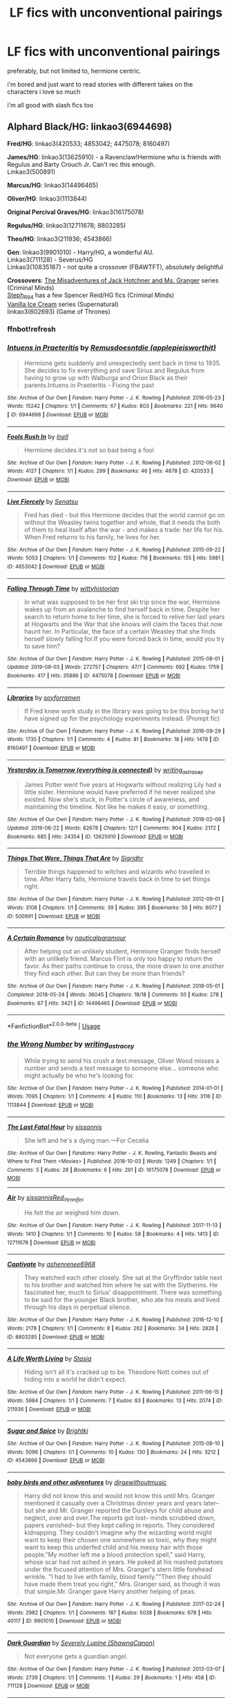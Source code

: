#+TITLE: LF fics with unconventional pairings

* LF fics with unconventional pairings
:PROPERTIES:
:Author: youngmika
:Score: 5
:DateUnix: 1565313314.0
:DateShort: 2019-Aug-09
:FlairText: Request
:END:
preferably, but not limited to, hermione centric.

i'm bored and just want to read stories with different takes on the characters i love so much

i'm all good with slash fics too


** *Alphard Black/HG*: linkao3(6944698)

*Fred/HG*: linkao3(420533; 4853042; 4475078; 8160497)

*James/HG*: linkao3(13625910) - a Ravenclaw!Hermione who is friends with Regulus and Barty Crouch Jr. Can't rec this enough.\\
Linkao3(500891)

*Marcus/HG*: linkao3(14496465)

*Oliver/HG*: linkao3(1113844)

*Original Percival Graves/HG*: linkao3(16175078)

*Regulus/HG*: linkao3(12711678; 8803285)

*Theo/HG*: linkao3(211936; 4543866)

*Gen*: linkao3(9901010) - Harry/HG, a wonderful AU.\\
Linkao3(711128) - Severus/HG\\
Linkao3(10835187) - not quite a crossover (FBAWTFT), absolutely delightful

*Crossovers*: [[https://archiveofourown.org/series/219401][The Misadventures of Jack Hotchner and Ms. Granger]] series (Criminal Minds)\\
[[https://archiveofourown.org/users/Steph_R94/pseuds/Steph_R94/works?fandom_id=136512][Steph_R94]] has a few Spencer Reid/HG fics (Criminal Minds)\\
[[https://archiveofourown.org/series/5029][Vanilla Ice Cream]] series (Supernatural)\\
linkao3(602693) (Game of Thrones)
:PROPERTIES:
:Author: Meiyouxiangjiao
:Score: 2
:DateUnix: 1565414703.0
:DateShort: 2019-Aug-10
:END:

*** ffnbot!refresh
:PROPERTIES:
:Author: Meiyouxiangjiao
:Score: 1
:DateUnix: 1565415652.0
:DateShort: 2019-Aug-10
:END:


*** [[https://archiveofourown.org/works/6944698][*/Intuens in Praeteritis/*]] by [[https://www.archiveofourown.org/users/applepieisworthit/pseuds/Remusdoesntdie][/Remusdoesntdie (applepieisworthit)/]]

#+begin_quote
  Hermione gets suddenly and unexpectedly sent back in time to 1935. She decides to fix everything and save Sirius and Regulus from having to grow up with Walburga and Orion Black as their parents.Intuens in Praeteritis - Fixing the past
#+end_quote

^{/Site/:} ^{Archive} ^{of} ^{Our} ^{Own} ^{*|*} ^{/Fandom/:} ^{Harry} ^{Potter} ^{-} ^{J.} ^{K.} ^{Rowling} ^{*|*} ^{/Published/:} ^{2016-05-23} ^{*|*} ^{/Words/:} ^{15242} ^{*|*} ^{/Chapters/:} ^{1/1} ^{*|*} ^{/Comments/:} ^{67} ^{*|*} ^{/Kudos/:} ^{803} ^{*|*} ^{/Bookmarks/:} ^{221} ^{*|*} ^{/Hits/:} ^{9640} ^{*|*} ^{/ID/:} ^{6944698} ^{*|*} ^{/Download/:} ^{[[https://archiveofourown.org/downloads/6944698/Intuens%20in%20Praeteritis.epub?updated_at=1553688484][EPUB]]} ^{or} ^{[[https://archiveofourown.org/downloads/6944698/Intuens%20in%20Praeteritis.mobi?updated_at=1553688484][MOBI]]}

--------------

[[https://archiveofourown.org/works/420533][*/Fools Rush In/*]] by [[https://www.archiveofourown.org/users/Inell/pseuds/Inell][/Inell/]]

#+begin_quote
  Hermione decides it's not so bad being a fool
#+end_quote

^{/Site/:} ^{Archive} ^{of} ^{Our} ^{Own} ^{*|*} ^{/Fandom/:} ^{Harry} ^{Potter} ^{-} ^{J.} ^{K.} ^{Rowling} ^{*|*} ^{/Published/:} ^{2012-06-02} ^{*|*} ^{/Words/:} ^{4127} ^{*|*} ^{/Chapters/:} ^{1/1} ^{*|*} ^{/Kudos/:} ^{299} ^{*|*} ^{/Bookmarks/:} ^{46} ^{*|*} ^{/Hits/:} ^{4878} ^{*|*} ^{/ID/:} ^{420533} ^{*|*} ^{/Download/:} ^{[[https://archiveofourown.org/downloads/420533/Fools%20Rush%20In.epub?updated_at=1491687265][EPUB]]} ^{or} ^{[[https://archiveofourown.org/downloads/420533/Fools%20Rush%20In.mobi?updated_at=1491687265][MOBI]]}

--------------

[[https://archiveofourown.org/works/4853042][*/Live Fiercely/*]] by [[https://www.archiveofourown.org/users/Senatsu/pseuds/Senatsu][/Senatsu/]]

#+begin_quote
  Fred has died - but this Hermione decides that the world cannot go on without the Weasley twins together and whole, that it needs the both of them to heal itself after the war - and makes a trade: her life for his. When Fred returns to his family, he lives for her.
#+end_quote

^{/Site/:} ^{Archive} ^{of} ^{Our} ^{Own} ^{*|*} ^{/Fandom/:} ^{Harry} ^{Potter} ^{-} ^{J.} ^{K.} ^{Rowling} ^{*|*} ^{/Published/:} ^{2015-09-22} ^{*|*} ^{/Words/:} ^{5053} ^{*|*} ^{/Chapters/:} ^{1/1} ^{*|*} ^{/Comments/:} ^{102} ^{*|*} ^{/Kudos/:} ^{716} ^{*|*} ^{/Bookmarks/:} ^{155} ^{*|*} ^{/Hits/:} ^{5981} ^{*|*} ^{/ID/:} ^{4853042} ^{*|*} ^{/Download/:} ^{[[https://archiveofourown.org/downloads/4853042/Live%20Fiercely.epub?updated_at=1443616523][EPUB]]} ^{or} ^{[[https://archiveofourown.org/downloads/4853042/Live%20Fiercely.mobi?updated_at=1443616523][MOBI]]}

--------------

[[https://archiveofourown.org/works/4475078][*/Falling Through Time/*]] by [[https://www.archiveofourown.org/users/wittyhistorian/pseuds/wittyhistorian][/wittyhistorian/]]

#+begin_quote
  In what was supposed to be her first ski trip since the war, Hermione wakes up from an avalanche to find herself back in time. Despite her search to return home to her time, she is forced to relive her last years at Hogwarts and the War that she knows will claim the faces that now haunt her. In Particular, the face of a certain Weasley that she finds herself slowly falling for.If you were forced back in time, would you try to save him?
#+end_quote

^{/Site/:} ^{Archive} ^{of} ^{Our} ^{Own} ^{*|*} ^{/Fandom/:} ^{Harry} ^{Potter} ^{-} ^{J.} ^{K.} ^{Rowling} ^{*|*} ^{/Published/:} ^{2015-08-01} ^{*|*} ^{/Updated/:} ^{2019-08-03} ^{*|*} ^{/Words/:} ^{272757} ^{*|*} ^{/Chapters/:} ^{47/?} ^{*|*} ^{/Comments/:} ^{692} ^{*|*} ^{/Kudos/:} ^{1759} ^{*|*} ^{/Bookmarks/:} ^{417} ^{*|*} ^{/Hits/:} ^{35886} ^{*|*} ^{/ID/:} ^{4475078} ^{*|*} ^{/Download/:} ^{[[https://archiveofourown.org/downloads/4475078/Falling%20Through%20Time.epub?updated_at=1564836199][EPUB]]} ^{or} ^{[[https://archiveofourown.org/downloads/4475078/Falling%20Through%20Time.mobi?updated_at=1564836199][MOBI]]}

--------------

[[https://archiveofourown.org/works/8160497][*/Libraries/*]] by [[https://www.archiveofourown.org/users/soyforramen/pseuds/soyforramen][/soyforramen/]]

#+begin_quote
  If Fred knew work study in the library was going to be this boring he'd have signed up for the psychology experiments instead. (Prompt fic)
#+end_quote

^{/Site/:} ^{Archive} ^{of} ^{Our} ^{Own} ^{*|*} ^{/Fandom/:} ^{Harry} ^{Potter} ^{-} ^{J.} ^{K.} ^{Rowling} ^{*|*} ^{/Published/:} ^{2016-09-29} ^{*|*} ^{/Words/:} ^{1735} ^{*|*} ^{/Chapters/:} ^{1/1} ^{*|*} ^{/Comments/:} ^{4} ^{*|*} ^{/Kudos/:} ^{81} ^{*|*} ^{/Bookmarks/:} ^{18} ^{*|*} ^{/Hits/:} ^{1478} ^{*|*} ^{/ID/:} ^{8160497} ^{*|*} ^{/Download/:} ^{[[https://archiveofourown.org/downloads/8160497/Libraries.epub?updated_at=1475122232][EPUB]]} ^{or} ^{[[https://archiveofourown.org/downloads/8160497/Libraries.mobi?updated_at=1475122232][MOBI]]}

--------------

[[https://archiveofourown.org/works/13625910][*/Yesterday is Tomorrow (everything is connected)/*]] by [[https://www.archiveofourown.org/users/writing_as_tracey/pseuds/writing_as_tracey][/writing_as_tracey/]]

#+begin_quote
  James Potter went five years at Hogwarts without realizing Lily had a little sister. Hermione would have preferred if he never realized she existed. Now she's stuck, in Potter's circle of awareness, and maintaining the timeline. Not like he makes it easy, or something.
#+end_quote

^{/Site/:} ^{Archive} ^{of} ^{Our} ^{Own} ^{*|*} ^{/Fandom/:} ^{Harry} ^{Potter} ^{-} ^{J.} ^{K.} ^{Rowling} ^{*|*} ^{/Published/:} ^{2018-02-09} ^{*|*} ^{/Updated/:} ^{2019-06-22} ^{*|*} ^{/Words/:} ^{82678} ^{*|*} ^{/Chapters/:} ^{12/?} ^{*|*} ^{/Comments/:} ^{904} ^{*|*} ^{/Kudos/:} ^{2172} ^{*|*} ^{/Bookmarks/:} ^{685} ^{*|*} ^{/Hits/:} ^{24354} ^{*|*} ^{/ID/:} ^{13625910} ^{*|*} ^{/Download/:} ^{[[https://archiveofourown.org/downloads/13625910/Yesterday%20is%20Tomorrow.epub?updated_at=1561224238][EPUB]]} ^{or} ^{[[https://archiveofourown.org/downloads/13625910/Yesterday%20is%20Tomorrow.mobi?updated_at=1561224238][MOBI]]}

--------------

[[https://archiveofourown.org/works/500891][*/Things That Were, Things That Are/*]] by [[https://www.archiveofourown.org/users/Sigridhr/pseuds/Sigridhr][/Sigridhr/]]

#+begin_quote
  Terrible things happened to witches and wizards who travelled in time. After Harry falls, Hermione travels back in time to set things right.
#+end_quote

^{/Site/:} ^{Archive} ^{of} ^{Our} ^{Own} ^{*|*} ^{/Fandom/:} ^{Harry} ^{Potter} ^{-} ^{J.} ^{K.} ^{Rowling} ^{*|*} ^{/Published/:} ^{2012-09-01} ^{*|*} ^{/Words/:} ^{3108} ^{*|*} ^{/Chapters/:} ^{1/1} ^{*|*} ^{/Comments/:} ^{39} ^{*|*} ^{/Kudos/:} ^{395} ^{*|*} ^{/Bookmarks/:} ^{50} ^{*|*} ^{/Hits/:} ^{6077} ^{*|*} ^{/ID/:} ^{500891} ^{*|*} ^{/Download/:} ^{[[https://archiveofourown.org/downloads/500891/Things%20That%20Were%20Things.epub?updated_at=1387603234][EPUB]]} ^{or} ^{[[https://archiveofourown.org/downloads/500891/Things%20That%20Were%20Things.mobi?updated_at=1387603234][MOBI]]}

--------------

[[https://archiveofourown.org/works/14496465][*/A Certain Romance/*]] by [[https://www.archiveofourown.org/users/nauticalparamour/pseuds/nauticalparamour][/nauticalparamour/]]

#+begin_quote
  After helping out an unlikely student, Hermione Granger finds herself with an unlikely friend. Marcus Flint is only too happy to return the favor. As their paths continue to cross, the more drawn to one another they find each other. But can they be more than friends?
#+end_quote

^{/Site/:} ^{Archive} ^{of} ^{Our} ^{Own} ^{*|*} ^{/Fandom/:} ^{Harry} ^{Potter} ^{-} ^{J.} ^{K.} ^{Rowling} ^{*|*} ^{/Published/:} ^{2018-05-01} ^{*|*} ^{/Completed/:} ^{2018-05-24} ^{*|*} ^{/Words/:} ^{36045} ^{*|*} ^{/Chapters/:} ^{18/18} ^{*|*} ^{/Comments/:} ^{50} ^{*|*} ^{/Kudos/:} ^{278} ^{*|*} ^{/Bookmarks/:} ^{67} ^{*|*} ^{/Hits/:} ^{3421} ^{*|*} ^{/ID/:} ^{14496465} ^{*|*} ^{/Download/:} ^{[[https://archiveofourown.org/downloads/14496465/A%20Certain%20Romance.epub?updated_at=1527165027][EPUB]]} ^{or} ^{[[https://archiveofourown.org/downloads/14496465/A%20Certain%20Romance.mobi?updated_at=1527165027][MOBI]]}

--------------

*FanfictionBot*^{2.0.0-beta} | [[https://github.com/tusing/reddit-ffn-bot/wiki/Usage][Usage]]
:PROPERTIES:
:Author: FanfictionBot
:Score: 1
:DateUnix: 1565415715.0
:DateShort: 2019-Aug-10
:END:


*** [[https://archiveofourown.org/works/1113844][*/the Wrong Number/*]] by [[https://www.archiveofourown.org/users/writing_as_tracey/pseuds/writing_as_tracey][/writing_as_tracey/]]

#+begin_quote
  While trying to send his crush a text message, Oliver Wood misses a number and sends a text message to someone else... someone who might actually be who he's looking for.
#+end_quote

^{/Site/:} ^{Archive} ^{of} ^{Our} ^{Own} ^{*|*} ^{/Fandom/:} ^{Harry} ^{Potter} ^{-} ^{J.} ^{K.} ^{Rowling} ^{*|*} ^{/Published/:} ^{2014-01-01} ^{*|*} ^{/Words/:} ^{7095} ^{*|*} ^{/Chapters/:} ^{1/1} ^{*|*} ^{/Comments/:} ^{4} ^{*|*} ^{/Kudos/:} ^{110} ^{*|*} ^{/Bookmarks/:} ^{13} ^{*|*} ^{/Hits/:} ^{3116} ^{*|*} ^{/ID/:} ^{1113844} ^{*|*} ^{/Download/:} ^{[[https://archiveofourown.org/downloads/1113844/the%20Wrong%20Number.epub?updated_at=1389811953][EPUB]]} ^{or} ^{[[https://archiveofourown.org/downloads/1113844/the%20Wrong%20Number.mobi?updated_at=1389811953][MOBI]]}

--------------

[[https://archiveofourown.org/works/16175078][*/The Last Fatal Hour/*]] by [[https://www.archiveofourown.org/users/sissannis/pseuds/sissannis][/sissannis/]]

#+begin_quote
  She left and he's a dying man.---For Cecelia
#+end_quote

^{/Site/:} ^{Archive} ^{of} ^{Our} ^{Own} ^{*|*} ^{/Fandoms/:} ^{Harry} ^{Potter} ^{-} ^{J.} ^{K.} ^{Rowling,} ^{Fantastic} ^{Beasts} ^{and} ^{Where} ^{to} ^{Find} ^{Them} ^{<Movies>} ^{*|*} ^{/Published/:} ^{2018-10-03} ^{*|*} ^{/Words/:} ^{1249} ^{*|*} ^{/Chapters/:} ^{1/1} ^{*|*} ^{/Comments/:} ^{5} ^{*|*} ^{/Kudos/:} ^{28} ^{*|*} ^{/Bookmarks/:} ^{6} ^{*|*} ^{/Hits/:} ^{291} ^{*|*} ^{/ID/:} ^{16175078} ^{*|*} ^{/Download/:} ^{[[https://archiveofourown.org/downloads/16175078/The%20Last%20Fatal%20Hour.epub?updated_at=1538610910][EPUB]]} ^{or} ^{[[https://archiveofourown.org/downloads/16175078/The%20Last%20Fatal%20Hour.mobi?updated_at=1538610910][MOBI]]}

--------------

[[https://archiveofourown.org/works/12711678][*/Air/*]] by [[https://www.archiveofourown.org/users/sissannis/pseuds/sissannis/users/Red_Yennifer/pseuds/Red_Yennifer][/sissannisRed_Yennifer/]]

#+begin_quote
  He felt the air weighed him down.
#+end_quote

^{/Site/:} ^{Archive} ^{of} ^{Our} ^{Own} ^{*|*} ^{/Fandom/:} ^{Harry} ^{Potter} ^{-} ^{J.} ^{K.} ^{Rowling} ^{*|*} ^{/Published/:} ^{2017-11-13} ^{*|*} ^{/Words/:} ^{1410} ^{*|*} ^{/Chapters/:} ^{1/1} ^{*|*} ^{/Comments/:} ^{10} ^{*|*} ^{/Kudos/:} ^{58} ^{*|*} ^{/Bookmarks/:} ^{4} ^{*|*} ^{/Hits/:} ^{1413} ^{*|*} ^{/ID/:} ^{12711678} ^{*|*} ^{/Download/:} ^{[[https://archiveofourown.org/downloads/12711678/Air.epub?updated_at=1510588489][EPUB]]} ^{or} ^{[[https://archiveofourown.org/downloads/12711678/Air.mobi?updated_at=1510588489][MOBI]]}

--------------

[[https://archiveofourown.org/works/8803285][*/Captivate/*]] by [[https://www.archiveofourown.org/users/ashenrenee6968/pseuds/ashenrenee6968][/ashenrenee6968/]]

#+begin_quote
  They watched each other closely. She sat at the Gryffindor table next to his brother and watched him where he sat with the Slytherins. He fascinated her, much to Sirius' disappointment. There was something to be said for the younger Black brother, who ate his meals and lived through his days in perpetual silence.
#+end_quote

^{/Site/:} ^{Archive} ^{of} ^{Our} ^{Own} ^{*|*} ^{/Fandom/:} ^{Harry} ^{Potter} ^{-} ^{J.} ^{K.} ^{Rowling} ^{*|*} ^{/Published/:} ^{2016-12-10} ^{*|*} ^{/Words/:} ^{2178} ^{*|*} ^{/Chapters/:} ^{1/1} ^{*|*} ^{/Comments/:} ^{8} ^{*|*} ^{/Kudos/:} ^{262} ^{*|*} ^{/Bookmarks/:} ^{34} ^{*|*} ^{/Hits/:} ^{2826} ^{*|*} ^{/ID/:} ^{8803285} ^{*|*} ^{/Download/:} ^{[[https://archiveofourown.org/downloads/8803285/Captivate.epub?updated_at=1481335827][EPUB]]} ^{or} ^{[[https://archiveofourown.org/downloads/8803285/Captivate.mobi?updated_at=1481335827][MOBI]]}

--------------

[[https://archiveofourown.org/works/211936][*/A Life Worth Living/*]] by [[https://www.archiveofourown.org/users/Stasia/pseuds/Stasia][/Stasia/]]

#+begin_quote
  Hiding isn't all it's cracked up to be. Theodore Nott comes out of hiding into a world he didn't expect.
#+end_quote

^{/Site/:} ^{Archive} ^{of} ^{Our} ^{Own} ^{*|*} ^{/Fandom/:} ^{Harry} ^{Potter} ^{-} ^{J.} ^{K.} ^{Rowling} ^{*|*} ^{/Published/:} ^{2011-06-15} ^{*|*} ^{/Words/:} ^{5984} ^{*|*} ^{/Chapters/:} ^{1/1} ^{*|*} ^{/Comments/:} ^{7} ^{*|*} ^{/Kudos/:} ^{83} ^{*|*} ^{/Bookmarks/:} ^{13} ^{*|*} ^{/Hits/:} ^{2074} ^{*|*} ^{/ID/:} ^{211936} ^{*|*} ^{/Download/:} ^{[[https://archiveofourown.org/downloads/211936/A%20Life%20Worth%20Living.epub?updated_at=1387602652][EPUB]]} ^{or} ^{[[https://archiveofourown.org/downloads/211936/A%20Life%20Worth%20Living.mobi?updated_at=1387602652][MOBI]]}

--------------

[[https://archiveofourown.org/works/4543866][*/Sugar and Spice/*]] by [[https://www.archiveofourown.org/users/Brightki/pseuds/Brightki][/Brightki/]]

#+begin_quote
#+end_quote

^{/Site/:} ^{Archive} ^{of} ^{Our} ^{Own} ^{*|*} ^{/Fandom/:} ^{Harry} ^{Potter} ^{-} ^{J.} ^{K.} ^{Rowling} ^{*|*} ^{/Published/:} ^{2015-08-10} ^{*|*} ^{/Words/:} ^{5096} ^{*|*} ^{/Chapters/:} ^{1/1} ^{*|*} ^{/Comments/:} ^{10} ^{*|*} ^{/Kudos/:} ^{130} ^{*|*} ^{/Bookmarks/:} ^{24} ^{*|*} ^{/Hits/:} ^{3212} ^{*|*} ^{/ID/:} ^{4543866} ^{*|*} ^{/Download/:} ^{[[https://archiveofourown.org/downloads/4543866/Sugar%20and%20Spice.epub?updated_at=1470853660][EPUB]]} ^{or} ^{[[https://archiveofourown.org/downloads/4543866/Sugar%20and%20Spice.mobi?updated_at=1470853660][MOBI]]}

--------------

[[https://archiveofourown.org/works/9901010][*/baby birds and other adventures/*]] by [[https://www.archiveofourown.org/users/dirgewithoutmusic/pseuds/dirgewithoutmusic][/dirgewithoutmusic/]]

#+begin_quote
  Harry did not know this and would not know this until Mrs. Granger mentioned it casually over a Christmas dinner years and years later-- but she and Mr. Granger reported the Dursleys for child abuse and neglect, over and over.The reports got lost-- minds scrubbed down, papers vanished-- but they kept calling in reports. They considered kidnapping. They couldn't imagine why the wizarding world might want to keep their chosen one somewhere so toxic, why they might want to keep this underfed child and his messy hair with those people."My mother left me a blood protection spell," said Harry, whose scar had not ached in years. He poked at his mashed potatoes under the focused attention of Mrs. Granger's stern little forehead wrinkle. "I had to live with family, blood family.""Then they should have made them treat you right," Mrs. Granger said, as though it was that simple.Mr. Granger gave Harry another helping of peas.
#+end_quote

^{/Site/:} ^{Archive} ^{of} ^{Our} ^{Own} ^{*|*} ^{/Fandom/:} ^{Harry} ^{Potter} ^{-} ^{J.} ^{K.} ^{Rowling} ^{*|*} ^{/Published/:} ^{2017-02-24} ^{*|*} ^{/Words/:} ^{2982} ^{*|*} ^{/Chapters/:} ^{1/1} ^{*|*} ^{/Comments/:} ^{187} ^{*|*} ^{/Kudos/:} ^{5038} ^{*|*} ^{/Bookmarks/:} ^{678} ^{*|*} ^{/Hits/:} ^{40117} ^{*|*} ^{/ID/:} ^{9901010} ^{*|*} ^{/Download/:} ^{[[https://archiveofourown.org/downloads/9901010/baby%20birds%20and%20other.epub?updated_at=1541488940][EPUB]]} ^{or} ^{[[https://archiveofourown.org/downloads/9901010/baby%20birds%20and%20other.mobi?updated_at=1541488940][MOBI]]}

--------------

[[https://archiveofourown.org/works/711128][*/Dark Guardian/*]] by [[https://www.archiveofourown.org/users/ShawnaCanon/pseuds/Severely%20Lupine][/Severely Lupine (ShawnaCanon)/]]

#+begin_quote
  Not everyone gets a guardian angel.
#+end_quote

^{/Site/:} ^{Archive} ^{of} ^{Our} ^{Own} ^{*|*} ^{/Fandom/:} ^{Harry} ^{Potter} ^{-} ^{J.} ^{K.} ^{Rowling} ^{*|*} ^{/Published/:} ^{2013-03-07} ^{*|*} ^{/Words/:} ^{2739} ^{*|*} ^{/Chapters/:} ^{1/1} ^{*|*} ^{/Comments/:} ^{1} ^{*|*} ^{/Kudos/:} ^{29} ^{*|*} ^{/Bookmarks/:} ^{1} ^{*|*} ^{/Hits/:} ^{458} ^{*|*} ^{/ID/:} ^{711128} ^{*|*} ^{/Download/:} ^{[[https://archiveofourown.org/downloads/711128/Dark%20Guardian.epub?updated_at=1527206398][EPUB]]} ^{or} ^{[[https://archiveofourown.org/downloads/711128/Dark%20Guardian.mobi?updated_at=1527206398][MOBI]]}

--------------

*FanfictionBot*^{2.0.0-beta} | [[https://github.com/tusing/reddit-ffn-bot/wiki/Usage][Usage]]
:PROPERTIES:
:Author: FanfictionBot
:Score: 1
:DateUnix: 1565415727.0
:DateShort: 2019-Aug-10
:END:


*** [[https://archiveofourown.org/works/10835187][*/Timestamp: Obscurus Books, 2000/*]] by [[https://www.archiveofourown.org/users/lyonet/pseuds/lyonet][/lyonet/]]

#+begin_quote
  “It may astonish you to learn,” the tour guide said, sweeping out an arm to keep them from continuing, “that two of the driving forces behind the success of this proud British institution were in fact Americans. Porpentina Scamander -- ” Hermione raised her hand. Harry and Ron exchanged a despairing look. “Excuse me,” Hermione said, “I think you're referring to Tina Goldstein, who also started the American liberal newspaper Firebrand? She uses her maiden name professionally.”
#+end_quote

^{/Site/:} ^{Archive} ^{of} ^{Our} ^{Own} ^{*|*} ^{/Fandoms/:} ^{Fantastic} ^{Beasts} ^{and} ^{Where} ^{to} ^{Find} ^{Them} ^{<Movies>,} ^{Harry} ^{Potter} ^{-} ^{J.} ^{K.} ^{Rowling} ^{*|*} ^{/Published/:} ^{2017-05-06} ^{*|*} ^{/Words/:} ^{2322} ^{*|*} ^{/Chapters/:} ^{1/1} ^{*|*} ^{/Comments/:} ^{72} ^{*|*} ^{/Kudos/:} ^{581} ^{*|*} ^{/Bookmarks/:} ^{42} ^{*|*} ^{/Hits/:} ^{3699} ^{*|*} ^{/ID/:} ^{10835187} ^{*|*} ^{/Download/:} ^{[[https://archiveofourown.org/downloads/10835187/Timestamp%20Obscurus%20Books.epub?updated_at=1494061843][EPUB]]} ^{or} ^{[[https://archiveofourown.org/downloads/10835187/Timestamp%20Obscurus%20Books.mobi?updated_at=1494061843][MOBI]]}

--------------

[[https://archiveofourown.org/works/602693][*/If Flowers Grow in Winter/*]] by [[https://www.archiveofourown.org/users/MiHnn/pseuds/MiHnn][/MiHnn/]]

#+begin_quote
  She lives her life simply while the memories of her previous life plague her.
#+end_quote

^{/Site/:} ^{Archive} ^{of} ^{Our} ^{Own} ^{*|*} ^{/Fandoms/:} ^{A} ^{Song} ^{of} ^{Ice} ^{and} ^{Fire} ^{-} ^{George} ^{R.} ^{R.} ^{Martin,} ^{Game} ^{of} ^{Thrones} ^{<TV>,} ^{Harry} ^{Potter} ^{-} ^{J.} ^{K.} ^{Rowling} ^{*|*} ^{/Published/:} ^{2012-12-21} ^{*|*} ^{/Words/:} ^{6485} ^{*|*} ^{/Chapters/:} ^{1/1} ^{*|*} ^{/Comments/:} ^{32} ^{*|*} ^{/Kudos/:} ^{440} ^{*|*} ^{/Bookmarks/:} ^{88} ^{*|*} ^{/Hits/:} ^{5385} ^{*|*} ^{/ID/:} ^{602693} ^{*|*} ^{/Download/:} ^{[[https://archiveofourown.org/downloads/602693/If%20Flowers%20Grow%20in.epub?updated_at=1562348473][EPUB]]} ^{or} ^{[[https://archiveofourown.org/downloads/602693/If%20Flowers%20Grow%20in.mobi?updated_at=1562348473][MOBI]]}

--------------

*FanfictionBot*^{2.0.0-beta} | [[https://github.com/tusing/reddit-ffn-bot/wiki/Usage][Usage]]
:PROPERTIES:
:Author: FanfictionBot
:Score: 1
:DateUnix: 1565415738.0
:DateShort: 2019-Aug-10
:END:


*** woah, thank you so much for the recs, they look so interesting. bless you
:PROPERTIES:
:Author: youngmika
:Score: 1
:DateUnix: 1565547775.0
:DateShort: 2019-Aug-11
:END:


** Lust Over Pendle and its related stories: [[https://ajhall.shoesforindustry.net/about/lopiverse/]]

I had never considered a Neville/Draco pairing, and Hermione is an important character as well.
:PROPERTIES:
:Author: a_marie_z
:Score: 1
:DateUnix: 1565372559.0
:DateShort: 2019-Aug-09
:END:


** Hell yes, unconventional pairings are my specialty.

•Masterchef, by fragilereality on Archive of Our Own. Lucius x Hermione. Got some smut, some ridiculous stuff. It's really fun. Complete.

•Rust and Stardust, by bea_meupscotty on Archive of Our Own. Lumione. First kiss story. The other fics in that series are worth a read too. Complete.

•The Manipulation of Time and Matter, by Ciule on Archive of Our Own. Tom Riddle/Hermione and Severus Snape/Hermione. Smut and plot, what better combination? Incomplete, but an interesting concept.

•Sleepwalking, by corvidae9 on Archive of Our Own. Sirius x Hermione. This one I enjoyed because of how sweet it was? It's been a hot minute since I've read it, but I think there's some smut. Complete.

​

Am I a fucked up person? Maybe. May you benefit from my sin.
:PROPERTIES:
:Author: NVWednesday
:Score: 1
:DateUnix: 1565359762.0
:DateShort: 2019-Aug-09
:END:


** Just finished a Ron and Draco friendship fic, not sure how I feel about Draco's characterization but Ron was interesting linkao3(951044)
:PROPERTIES:
:Author: tectonictigress
:Score: 1
:DateUnix: 1565316520.0
:DateShort: 2019-Aug-09
:END:

*** [[https://archiveofourown.org/works/951044][*/Stand by Me/*]] by [[https://www.archiveofourown.org/users/SoftObsidian74/pseuds/SoftObsidian74][/SoftObsidian74/]]

#+begin_quote
  The war is over, but at Hogwarts, new battles are being fought. As the school tries to rebuild, Slytherins find themselves at the bottom of a new social order where Gryffindor arrogance and retribution reign. While Ron struggles with loss and guilt, Draco encounters daily threats and social isolation. When an unlikely friendship develops between the two, Ron must find the courage to face the backlash, and something far more terrifying -- himself.
#+end_quote

^{/Site/:} ^{Archive} ^{of} ^{Our} ^{Own} ^{*|*} ^{/Fandom/:} ^{Harry} ^{Potter} ^{-} ^{J.} ^{K.} ^{Rowling} ^{*|*} ^{/Published/:} ^{2013-09-02} ^{*|*} ^{/Completed/:} ^{2013-12-13} ^{*|*} ^{/Words/:} ^{76361} ^{*|*} ^{/Chapters/:} ^{17/17} ^{*|*} ^{/Comments/:} ^{62} ^{*|*} ^{/Kudos/:} ^{161} ^{*|*} ^{/Bookmarks/:} ^{42} ^{*|*} ^{/Hits/:} ^{3279} ^{*|*} ^{/ID/:} ^{951044} ^{*|*} ^{/Download/:} ^{[[https://archiveofourown.org/downloads/951044/Stand%20by%20Me.epub?updated_at=1387627894][EPUB]]} ^{or} ^{[[https://archiveofourown.org/downloads/951044/Stand%20by%20Me.mobi?updated_at=1387627894][MOBI]]}

--------------

*FanfictionBot*^{2.0.0-beta} | [[https://github.com/tusing/reddit-ffn-bot/wiki/Usage][Usage]]
:PROPERTIES:
:Author: FanfictionBot
:Score: 1
:DateUnix: 1565316578.0
:DateShort: 2019-Aug-09
:END:
